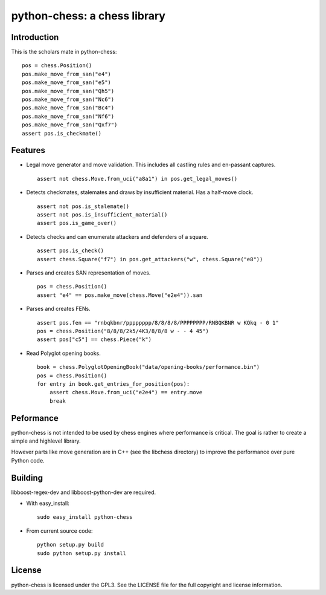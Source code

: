 python-chess: a chess library
=============================

Introduction
------------

This is the scholars mate in python-chess:

::

    pos = chess.Position()
    pos.make_move_from_san("e4")
    pos.make_move_from_san("e5")
    pos.make_move_from_san("Qh5")
    pos.make_move_from_san("Nc6")
    pos.make_move_from_san("Bc4")
    pos.make_move_from_san("Nf6")
    pos.make_move_from_san("Qxf7")
    assert pos.is_checkmate()

Features
--------

* Legal move generator and move validation. This includes all castling
  rules and en-passant captures.

  ::

      assert not chess.Move.from_uci("a8a1") in pos.get_legal_moves()

* Detects checkmates, stalemates and draws by insufficient material.
  Has a half-move clock.

  ::

      assert not pos.is_stalemate()
      assert not pos.is_insufficient_material()
      assert pos.is_game_over()

* Detects checks and can enumerate attackers and defenders of a square.

  ::

      assert pos.is_check()
      assert chess.Square("f7") in pos.get_attackers("w", chess.Square("e8"))

* Parses and creates SAN representation of moves.

  ::

      pos = chess.Position()
      assert "e4" == pos.make_move(chess.Move("e2e4")).san

* Parses and creates FENs.

  ::

      assert pos.fen == "rnbqkbnr/pppppppp/8/8/8/8/PPPPPPPP/RNBQKBNR w KQkq - 0 1"
      pos = chess.Position("8/8/8/2k5/4K3/8/8/8 w - - 4 45")
      assert pos["c5"] == chess.Piece("k")

* Read Polyglot opening books.

  ::

      book = chess.PolyglotOpeningBook("data/opening-books/performance.bin")
      pos = chess.Position()
      for entry in book.get_entries_for_position(pos):
          assert chess.Move.from_uci("e2e4") == entry.move
          break

Peformance
----------
python-chess is not intended to be used by chess engines where performance is
critical. The goal is rather to create a simple and highlevel library.

However parts like move generation are in C++ (see the libchess directory) to
improve the performance over pure Python code.

Building
--------
libboost-regex-dev and libboost-python-dev are required.

* With easy_install:

  ::

      sudo easy_install python-chess

* From current source code:

  ::

      python setup.py build
      sudo python setup.py install

License
-------
python-chess is licensed under the GPL3. See the LICENSE file for the
full copyright and license information.
